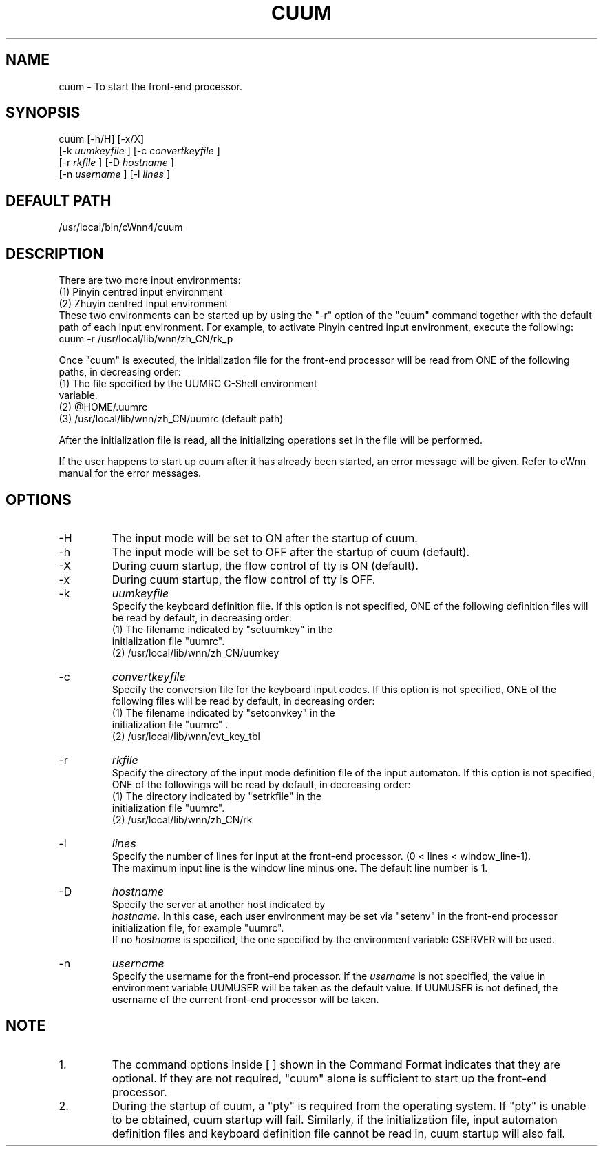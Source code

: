 .\"
.\"   $Id: cuum.man,v 1.3 2001/06/14 18:08:35 ura Exp $
.\"
.\"
.\" FreeWnn is a network-extensible Kana-to-Kanji conversion system.
.\" This file is part of FreeWnn.
.\" 
.\" Copyright Kyoto University Research Institute for Mathematical Sciences
.\"                 1987, 1988, 1989, 1990, 1991, 1992
.\" Copyright OMRON Corporation. 1987, 1988, 1989, 1990, 1991, 1992, 1999
.\" Copyright ASTEC, Inc. 1987, 1988, 1989, 1990, 1991, 1992
.\" Copyright FreeWnn Project 1999, 2000
.\" 
.\" Maintainer:  FreeWnn Project   <freewnn@tomo.gr.jp>
.\" 
.\" This program is free software; you can redistribute it and/or modify
.\" it under the terms of the GNU General Public License as published by
.\" the Free Software Foundation; either version 2 of the License, or
.\" (at your option) any later version.
.\" 
.\" This program is distributed in the hope that it will be useful,
.\" but WITHOUT ANY WARRANTY; without even the implied warranty of
.\" MERCHANTABILITY or FITNESS FOR A PARTICULAR PURPOSE.  See the
.\" GNU General Public License for more details.
.\" 
.\" You should have received a copy of the GNU General Public License
.\" along with this program; if not, write to the Free Software
.\" Foundation, Inc., 59 Temple Place, Suite 330, Boston, MA  02111-1307  USA
.\"
.TH CUUM \  "13 May 1992"
.SH NAME
cuum \- To start the front-end processor.
.SH SYNOPSIS
cuum  [-h/H] [-x/X]
.sp 0
      [-k  
.I uumkeyfile
]  [-c  
.I convertkeyfile
]
.sp 0
      [-r  
.I rkfile
]      [-D  
.I hostname
]
.sp 0
      [-n  
.I username
]    [-l  
.I lines
]
.SH DEFAULT PATH
/usr/local/bin/cWnn4/cuum
.SH DESCRIPTION
There are two more input environments: 
.sp 0
(1) Pinyin centred input environment
.sp 0
(2) Zhuyin centred input environment
.sp 0
.ad
These two environments can be started up by using the "-r" option of 
the "cuum" command together with the default path of each input 
environment.  For example, to activate Pinyin centred input environment,
execute the following:
.sp 0
.na
     cuum  -r  /usr/local/lib/wnn/zh_CN/rk_p

.ad
Once "cuum" is executed, the initialization file for the front-end 
processor will be read from ONE of the following paths, in decreasing order: 
.sp 0
(1) The file specified by the UUMRC C-Shell environment 
    variable.
.sp 0
(2) @HOME/.uumrc
.sp 0
(3) /usr/local/lib/wnn/zh_CN/uumrc  (default path)

After the initialization file is read, all the initializing operations set 
in the file will be performed.  

If the user happens to start up cuum after it has already been started, 
an error message will be given.  Refer to cWnn manual for the error messages.
.SH OPTIONS
.IP -H 
The input mode will be set to ON after the startup of cuum.
.IP -h 
The input mode will be set to OFF after the startup of cuum (default).
.IP -X 
During cuum startup, the flow control of tty is ON (default).
.IP -x
During cuum startup, the flow control of tty is OFF.
.IP -k  
.I uumkeyfile
.sp 0
Specify the keyboard definition file.  If this option is not specified, 
ONE of the following definition files will be read by default, in 
decreasing order:
.sp 0
(1) The filename indicated by "setuumkey" in the 
    initialization file "uumrc".  
.sp 0
(2) /usr/local/lib/wnn/zh_CN/uumkey
.IP -c  
.I convertkeyfile 
.sp 0
Specify the conversion file for the keyboard input codes.  If this option 
is not specified, ONE of the following files will be read by default, in 
decreasing order:
.sp 0
(1) The filename indicated by "setconvkey" in the 
    initialization file "uumrc" . 
.sp 0
(2) /usr/local/lib/wnn/cvt_key_tbl
.IP -r  
.I rkfile 
.sp 0
Specify the directory of the input mode definition file of the input 
automaton.  If this option is not specified, ONE of the followings 
will be read by default, in decreasing order:
.sp 0
(1) The directory indicated by "setrkfile" in the 
    initialization file "uumrc".  
.sp 0
(2) /usr/local/lib/wnn/zh_CN/rk
.IP -l  
.I lines
.sp 0
Specify the number of lines for input at the front-end processor.  
(0  <  lines  <  window_line-1).  
.sp 0
The maximum input line is the window line minus one.  The default line 
number is 1.
.IP -D  
.I hostname
.sp 0
Specify the server at another host indicated by 
.sp 0
.I hostname.  
In this case, 
each user environment may be set via "setenv" in the front-end processor 
initialization file, for example "uumrc".
.sp 0
If no 
.I hostname 
is specified, the one specified by the environment variable 
CSERVER will be used.
.IP -n  
.I username
.sp 0
Specify the username for the front-end processor. If the  
.I username
is 
not specified, the value in environment variable UUMUSER will be taken as 
the default value.  If UUMUSER is not defined, the username of the current 
front-end processor will be taken.
.SH NOTE
.IP 1.
The command options inside [ ] shown in the Command Format indicates that 
they are optional.  If they are not required, "cuum" alone is sufficient 
to start up the front-end processor.
.IP 2.
During the startup of cuum, a "pty" is required from the operating system.  
If "pty" is unable to be obtained, cuum startup will fail.  Similarly, if 
the initialization file, input automaton definition files and keyboard 
definition file cannot be read in, cuum startup will also fail.
